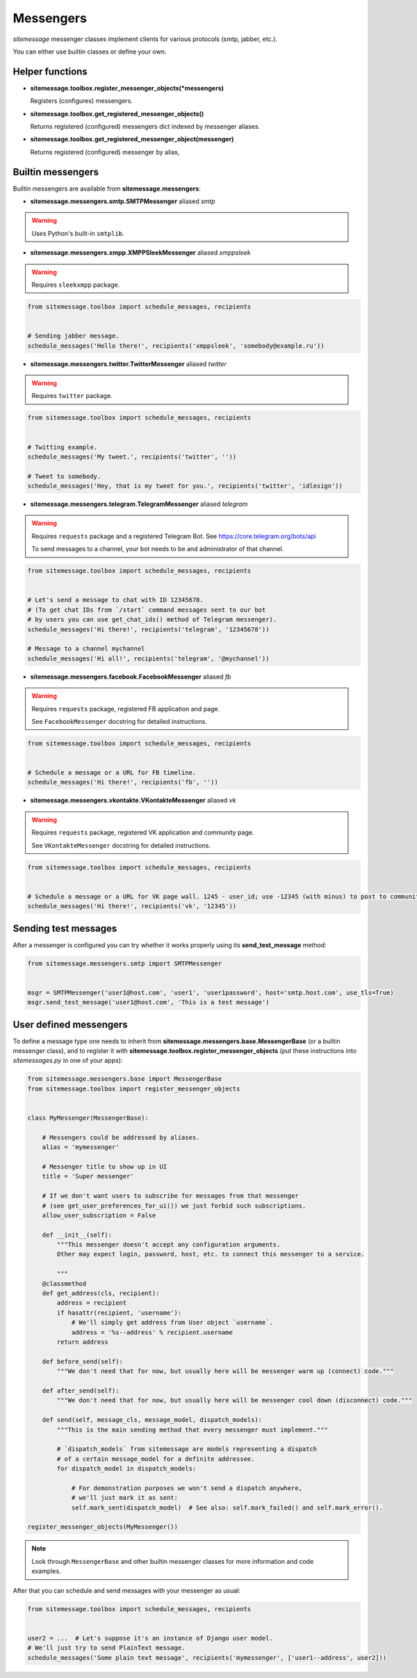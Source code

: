Messengers
==========


`sitemessage` messenger classes implement clients for various protocols (smtp, jabber, etc.).

You can either use builtin classes or define your own.


Helper functions
----------------

* **sitemessage.toolbox.register_messenger_objects(\*messengers)**

  Registers (configures) messengers.

* **sitemessage.toolbox.get_registered_messenger_objects()**

  Returns registered (configured) messengers dict indexed by messenger aliases.

* **sitemessage.toolbox.get_registered_messenger_object(messenger)**

  Returns registered (configured) messenger by alias,



Builtin messengers
------------------

Builtin messengers are available from **sitemessage.messengers**:


* **sitemessage.messengers.smtp.SMTPMessenger** aliased *smtp*

.. warning::

    Uses Python's built-in ``smtplib``.



* **sitemessage.messengers.xmpp.XMPPSleekMessenger** aliased *xmppsleek*

.. warning::

    Requires ``sleekxmpp`` package.

.. code-block:: python

    from sitemessage.toolbox import schedule_messages, recipients


    # Sending jabber message.
    schedule_messages('Hello there!', recipients('xmppsleek', 'somebody@example.ru'))



* **sitemessage.messengers.twitter.TwitterMessenger** aliased *twitter*

.. warning::

    Requires ``twitter`` package.

.. code-block:: python

    from sitemessage.toolbox import schedule_messages, recipients


    # Twitting example.
    schedule_messages('My tweet.', recipients('twitter', ''))

    # Tweet to somebody.
    schedule_messages('Hey, that is my tweet for you.', recipients('twitter', 'idlesign'))



* **sitemessage.messengers.telegram.TelegramMessenger** aliased *telegram*

.. warning::

    Requires ``requests`` package and a registered Telegram Bot. See https://core.telegram.org/bots/api

    To send messages to a channel, your bot needs to be and administrator of that channel.


.. code-block:: python

    from sitemessage.toolbox import schedule_messages, recipients


    # Let's send a message to chat with ID 12345678.
    # (To get chat IDs from `/start` command messages sent to our bot
    # by users you can use get_chat_ids() method of Telegram messenger).
    schedule_messages('Hi there!', recipients('telegram', '12345678'))

    # Message to a channel mychannel
    schedule_messages('Hi all!', recipients('telegram', '@mychannel'))


* **sitemessage.messengers.facebook.FacebookMessenger** aliased *fb*

.. warning::

    Requires ``requests`` package, registered FB application and page.

    See ``FacebookMessenger`` docstring for detailed instructions.


.. code-block:: python

    from sitemessage.toolbox import schedule_messages, recipients


    # Schedule a message or a URL for FB timeline.
    schedule_messages('Hi there!', recipients('fb', ''))


* **sitemessage.messengers.vkontakte.VKontakteMessenger** aliased *vk*

.. warning::

    Requires ``requests`` package, registered VK application and community page.

    See ``VKontakteMessenger`` docstring for detailed instructions.


.. code-block:: python

    from sitemessage.toolbox import schedule_messages, recipients


    # Schedule a message or a URL for VK page wall. 1245 - user_id; use -12345 (with minus) to post to community wall.
    schedule_messages('Hi there!', recipients('vk', '12345'))



Sending test messages
---------------------

After a messenger is configured you can try whether it works properly using its **send_test_message** method:

.. code-block:: python

    from sitemessage.messengers.smtp import SMTPMessenger


    msgr = SMTPMessenger('user1@host.com', 'user1', 'user1password', host='smtp.host.com', use_tls=True)
    msgr.send_test_message('user1@host.com', 'This is a test message')



User defined messengers
-----------------------

To define a message type one needs to inherit from **sitemessage.messengers.base.MessengerBase** (or a builtin messenger class),
and to register it with **sitemessage.toolbox.register_messenger_objects** (put these instructions
into `sitemessages.py` in one of your apps):


.. code-block:: python

    from sitemessage.messengers.base import MessengerBase
    from sitemessage.toolbox import register_messenger_objects


    class MyMessenger(MessengerBase):

        # Messengers could be addressed by aliases.
        alias = 'mymessenger'

        # Messenger title to show up in UI
        title = 'Super messenger'

        # If we don't want users to subscribe for messages from that messenger
        # (see get_user_preferences_for_ui()) we just forbid such subscriptions.
        allow_user_subscription = False

        def __init__(self):
            """This messenger doesn't accept any configuration arguments.
            Other may expect login, password, host, etc. to connect this messenger to a service.

            """
        @classmethod
        def get_address(cls, recipient):
            address = recipient
            if hasattr(recipient, 'username'):
                # We'll simply get address from User object `username`.
                address = '%s--address' % recipient.username
            return address

        def before_send(self):
            """We don't need that for now, but usually here will be messenger warm up (connect) code."""

        def after_send(self):
            """We don't need that for now, but usually here will be messenger cool down (disconnect) code."""

        def send(self, message_cls, message_model, dispatch_models):
            """This is the main sending method that every messenger must implement."""

            # `dispatch_models` from sitemessage are models representing a dispatch
            # of a certain message_model for a definite addressee.
            for dispatch_model in dispatch_models:

                # For demonstration purposes we won't send a dispatch anywhere,
                # we'll just mark it as sent:
                self.mark_sent(dispatch_model)  # See also: self.mark_failed() and self.mark_error().

    register_messenger_objects(MyMessenger())


.. note::

    Look through ``MessengerBase`` and other builtin messenger classes for more information and
    code examples.


After that you can schedule and send messages with your messenger as usual:

.. code-block:: python

    from sitemessage.toolbox import schedule_messages, recipients


    user2 = ...  # Let's suppose it's an instance of Django user model.
    # We'll just try to send PlainText message.
    schedule_messages('Some plain text message', recipients('mymessenger', ['user1--address', user2]))
